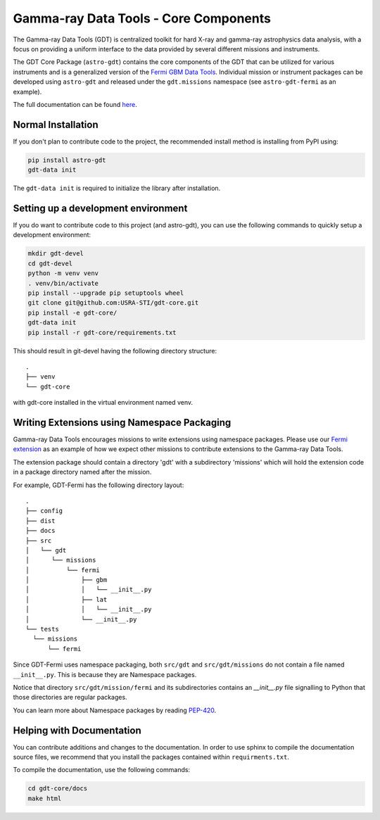 ======================================
Gamma-ray Data Tools - Core Components
======================================

The Gamma-ray Data Tools (GDT) is centralized toolkit for hard X-ray and
gamma-ray astrophysics data analysis, with a focus on providing a uniform
interface to the data provided by several different missions and instruments.

The GDT Core Package (``astro-gdt``) contains the core components of the GDT that
can be utilized for various instruments and is a generalized version of the
`Fermi GBM Data Tools <https://fermi.gsfc.nasa.gov/ssc/data/analysis/gbm/gbm_data_tools/gdt-docs>`_.
Individual mission or instrument packages can be developed using ``astro-gdt``
and released under the ``gdt.missions`` namespace (see ``astro-gdt-fermi`` as an example).

The full documentation can be found `here <https://astro-gdt.readthedocs.io/en/latest/>`_.

Normal Installation
-------------------

If you don't plan to contribute code to the project, the recommended install method is installing from PyPI using:

.. code-block:: sh

   pip install astro-gdt
   gdt-data init

The ``gdt-data init`` is required to initialize the library after installation.


Setting up a development environment
------------------------------------

If you do want to contribute code to this project (and astro-gdt), you can use the following commands to quickly setup a
development environment:

.. code-block:: sh

   mkdir gdt-devel
   cd gdt-devel
   python -m venv venv
   . venv/bin/activate
   pip install --upgrade pip setuptools wheel
   git clone git@github.com:USRA-STI/gdt-core.git
   pip install -e gdt-core/
   gdt-data init
   pip install -r gdt-core/requirements.txt

This should result in git-devel having the following directory structure::

   .
   ├── venv
   └── gdt-core

with gdt-core installed in the virtual environment named venv.

Writing Extensions using Namespace Packaging
--------------------------------------------
Gamma-ray Data Tools encourages missions to write extensions using namespace packages. Please use our
`Fermi extension <https://github.com/USRA-STI/gdt-fermi>`_ as an example of how we expect other missions to contribute
extensions to the Gamma-ray Data Tools.

The extension package should contain a directory 'gdt' with a subdirectory 'missions' which will hold the extension code
in a package directory named after the mission.

For example, GDT-Fermi has the following directory layout::

  .
  ├── config
  ├── dist
  ├── docs
  ├── src
  │   └── gdt
  │      └── missions
  │          └── fermi
  │              ├── gbm
  │              │   └── __init__.py
  │              ├── lat
  │              │   └── __init__.py
  │              └── __init__.py
  └── tests
    └── missions
        └── fermi


Since GDT-Fermi uses namespace packaging, both ``src/gdt`` and  ``src/gdt/missions`` do not contain a file named
``__init__.py``. This is because they are Namespace packages.

Notice that directory ``src/gdt/mission/fermi`` and its subdirectories contains an `__init__.py` file
signalling to Python that those directories are regular packages.

You can learn more about Namespace packages by reading `PEP-420 <https://peps.python.org/pep-0420/>`_.

Helping with Documentation
--------------------------

You can contribute additions and changes to the documentation. In order to use sphinx to compile the documentation
source files, we recommend that you install the packages contained within ``requirments.txt``.

To compile the documentation, use the following commands:

.. code-block:: sh

   cd gdt-core/docs
   make html

